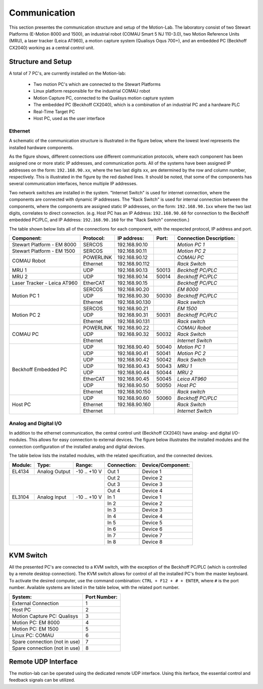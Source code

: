 .. _com:

Communication
#############

This section presentes the communication structure and setup of the Motion-Lab.
The laboratory consist of two Stewart Platforms (E-Motion 8000 and 1500),
an industrial robot (COMAU Smart 5 NJ 110-3.0), two Motion Reference Units (MRU),
a laser tracker (Leica AT960), a motion capture system (Qualisys Oqus 700+),
and an embedded PC (Beckhoff CX2040) working as a central control unit.

Structure and Setup
-------------------

A total of 7 PC's, are currently installed on the Motion-lab:

    * Two motion PC's which are connected to the Stewart Platforms
    * Linux platform responsible for the industrial COMAU robot
    * Motion Capture PC, connected to the Qualisys motion capture system
    * The embedded PC (Beckhoff CX2040), which is a combination of an industrial PC and a hardware PLC
    * Real-Time Target PC
    * Host PC, used as the user interface

Ethernet
^^^^^^^^

A schematic of the communication structure is illustrated in the figure below, 
where the lowest level represents the installed hardware components.

.. image:: /img/communication_setup_schematic.svg

As the figure shows, different connections use different communication protocols, 
where each component has been assigned one or more static IP addresses, and communication ports. 
All of the systems have been assigned IP addresses on the form: ``192.168.90.xx``, 
where the two last digits ``xx``, are determined by the row and column number, respectively.
This is illustrated in the figure by the red dashed lines. 
It should be noted, that some of the components has several communication interfaces, 
hence multiple IP addresses. 

Two network switches are installed in the system. 
"Internet Switch" is used for internet connection, where the components are connected with dynamic IP addresses.
The "Rack Switch" is used for internal connection between the components, 
where the components are assigned static IP addresses, on the form: ``192.168.90.1xx`` where the two last digits,
correlates to direct connection. 
(e.g. Host PC has an IP Address: ``192.168.90.60`` for connection to the Beckhoff embedded PC/PLC, 
and IP Address: ``192.168.90.160`` for the "Rack Switch" connection.)

The table shown below lists all of the connections for each component, with the respected protocol, IP address and port.

+-----------------------------+-----------+----------------+-------+-------------------------+
| Component:                  | Protocol: | IP address:    | Port: | Connection Description: |
+=============================+===========+================+=======+=========================+
| Stewart Platform - EM 8000  | SERCOS    | 192.168.90.10  |       | *Motion PC 1*           |
+-----------------------------+-----------+----------------+-------+-------------------------+
| Stewart Platform - EM 1500  | SERCOS    | 192.168.90.11  |       | *Motion PC 2*           |
+-----------------------------+-----------+----------------+-------+-------------------------+
| COMAU Robot                 | POWERLINK | 192.168.90.12  |       | *COMAU PC*              |
|                             +-----------+----------------+-------+-------------------------+
|                             | Ethernet  | 192.168.90.112 |       | *Rack Switch*           |
+-----------------------------+-----------+----------------+-------+-------------------------+
| MRU 1                       | UDP       | 192.168.90.13  | 50013 | *Beckhoff PC/PLC*       |
+-----------------------------+-----------+----------------+-------+-------------------------+
| MRU 2                       | UDP       | 192.168.90.14  | 50014 | *Beckhoff PC/PLC*       |
+-----------------------------+-----------+----------------+-------+-------------------------+
| Laser Tracker - Leica AT960 | EtherCAT  | 192.168.90.15  |       | *Beckhoff PC/PLC*       |
+-----------------------------+-----------+----------------+-------+-------------------------+
| Motion PC 1                 | SERCOS    | 192.168.90.20  |       | *EM 8000*               |
|                             +-----------+----------------+-------+-------------------------+
|                             | UDP       | 192.168.90.30  | 50030 | *Beckhoff PC/PLC*       |
|                             +-----------+----------------+-------+-------------------------+
|                             | Ethernet  | 192.168.90.130 |       | *Rack switch*           |
+-----------------------------+-----------+----------------+-------+-------------------------+
| Motion PC 2                 | SERCOS    | 192.168.90.21  |       | *EM 1500*               |
|                             +-----------+----------------+-------+-------------------------+
|                             | UDP       | 192.168.90.31  | 50031 | *Beckhoff PC/PLC*       |
|                             +-----------+----------------+-------+-------------------------+
|                             | Ethernet  | 192.168.90.131 |       | *Rack switch*           |
+-----------------------------+-----------+----------------+-------+-------------------------+
| COMAU PC                    | POWERLINK | 192.168.90.22  |       | *COMAU Robot*           |
|                             +-----------+----------------+-------+-------------------------+
|                             | UDP       | 192.168.90.32  | 50032 | *Rack Switch*           |
|                             +-----------+----------------+-------+-------------------------+
|                             | Ethernet  |                |       | *Internet Switch*       |
+-----------------------------+-----------+----------------+-------+-------------------------+
| Beckhoff Embedded PC        | UDP       | 192.168.90.40  | 50040 | *Motion PC 1*           |
|                             +-----------+----------------+-------+-------------------------+
|                             | UDP       | 192.168.90.41  | 50041 | *Motion PC 2*           |
|                             +-----------+----------------+-------+-------------------------+
|                             | UDP       | 192.168.90.42  | 50042 | *Rack Switch*           |
|                             +-----------+----------------+-------+-------------------------+
|                             | UDP       | 192.168.90.43  | 50043 | *MRU 1*                 |
|                             +-----------+----------------+-------+-------------------------+
|                             | UDP       | 192.168.90.44  | 50044 | *MRU 2*                 |
|                             +-----------+----------------+-------+-------------------------+
|                             | EtherCAT  | 192.168.90.45  | 50045 | *Leica AT960*           |
|                             +-----------+----------------+-------+-------------------------+
|                             | UDP       | 192.168.90.50  | 50050 | *Host PC*               |
|                             +-----------+----------------+-------+-------------------------+
|                             | Ethernet  | 192.168.90.150 |       | *Rack switch*           |
+-----------------------------+-----------+----------------+-------+-------------------------+
| Host PC                     | UDP       | 192.168.90.60  | 50060 | *Beckhoff PC/PLC*       |
|                             +-----------+----------------+-------+-------------------------+
|                             | Ethernet  | 192.168.90.160 |       | *Rack Switch*           |
|                             +-----------+----------------+-------+-------------------------+
|                             | Ethernet  |                |       | *Internet Switch*       |
+-----------------------------+-----------+----------------+-------+-------------------------+

Analog and Digital I/O
^^^^^^^^^^^^^^^^^^^^^^

In addition to the ethernet communication, the central control unit (Beckhoff CX2040) have analog- and digital I/O-modules.
This allows for easy connection to external devices.
The figure below illustrates the installed modules and the connection configuration of the installed analog and digital devices.

.. image:: /img/beckhoff_io.svg

The table below lists the installed modules, with the related specification, and the connected devices.

+-----------+---------------+---------------+--------------+--------------------+
| Module:   | Type:         | Range:        | Connection:  | Device/Component:  |
+===========+===============+===============+==============+====================+
| EL4134    | Analog Output | -10 .. +10 V  | Out 1        | Device 1           |
+-----------+---------------+---------------+--------------+--------------------+
|                                           | Out 2        | Device 2           |
|                                           +--------------+--------------------+
|                                           | Out 3        | Device 3           |
|                                           +--------------+--------------------+
|                                           | Out 4        | Device 4           |
+-----------+---------------+---------------+--------------+--------------------+
| EL3104    | Analog Input  | -10 .. +10 V  | In 1         | Device 1           |
+-----------+---------------+---------------+--------------+--------------------+
|                                           | In 2         | Device 2           |
|                                           +--------------+--------------------+
|                                           | In 3         | Device 3           |
|                                           +--------------+--------------------+
|                                           | In 4         | Device 4           |
|                                           +--------------+--------------------+
|                                           | In 5         | Device 5           |
|                                           +--------------+--------------------+
|                                           | In 6         | Device 6           |
|                                           +--------------+--------------------+
|                                           | In 7         | Device 7           |
|                                           +--------------+--------------------+
|                                           | In 8         | Device 8           |
+-----------+---------------+---------------+--------------+--------------------+

KVM Switch
----------

All the presented PC's are connected to a KVM switch, with the exception of the Beckhoff PC/PLC (which is controlled by a remote desktop connection).
The KVM switch allows for control of all the installed PC's from the master keyboard. 
To activate the desired computer, use the command combination: ``CTRL + F12 + # + ENTER``, where ``#`` is the port number.
Available systems are listed in the table below, with the related port number.

+-------------------------------+--------------+
| System:                       | Port Number: |
+===============================+==============+
| External Connection           |       1      |
+-------------------------------+--------------+
| Host PC                       |       2      |
+-------------------------------+--------------+
| Motion Capture PC:  Qualisys  |       3      |
+-------------------------------+--------------+
| Motion PC: EM 8000            |       4      |
+-------------------------------+--------------+
| Motion PC: EM 1500            |       5      |
+-------------------------------+--------------+
| Linux PC:  COMAU              |       6      |
+-------------------------------+--------------+
| Spare connection (not in use) |       7      |
+-------------------------------+--------------+
| Spare connection (not in use) |       8      |
+-------------------------------+--------------+


Remote UDP Interface
--------------------
The motion-lab can be operated using the dedicated remote UDP interface. Using this
iterface, the essential control and feedback signals can be utilized.
